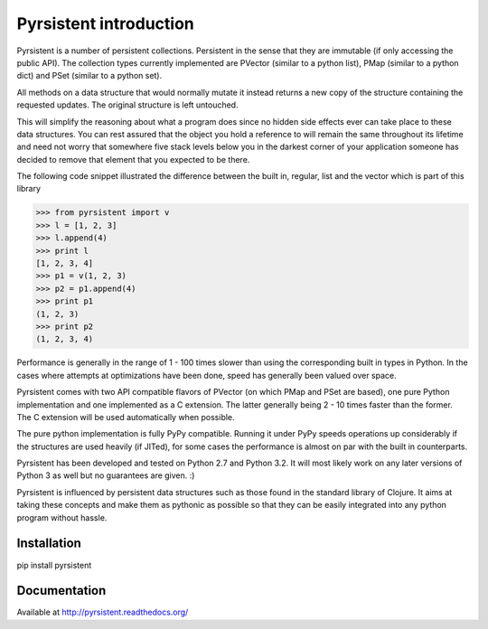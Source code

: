 Pyrsistent introduction
=======================
Pyrsistent is a number of persistent collections. Persistent in the sense that they are immutable (if only accessing
the public API). The collection types currently implemented are PVector (similar to a python list), PMap (similar to
a python dict) and PSet (similar to a python set).

All methods on a data structure that would normally mutate it instead returns a new copy of the structure containing the
requested updates. The original structure is left untouched.

This will simplify the reasoning about what a program does since no hidden side effects ever can take place to these
data structures. You can rest assured that the object you hold a reference to will remain the same throughout its
lifetime and need not worry that somewhere five stack levels below you in the darkest corner of your application
someone has decided to remove that element that you expected to be there.

The following code snippet illustrated the difference between the built in, regular, list and the vector which
is part of this library


>>> from pyrsistent import v
>>> l = [1, 2, 3]
>>> l.append(4)
>>> print l
[1, 2, 3, 4]
>>> p1 = v(1, 2, 3)
>>> p2 = p1.append(4)
>>> print p1
(1, 2, 3)
>>> print p2
(1, 2, 3, 4)

Performance is generally in the range of 1 - 100 times slower than using the corresponding built in types in Python.
In the cases where attempts at optimizations have been done, speed has generally been valued over space.

Pyrsistent comes with two API compatible flavors of PVector (on which PMap and PSet are based), one pure Python 
implementation and one implemented as a C extension. The latter generally being 2 - 10 times faster than the former.
The C extension will be used automatically when possible.

The pure python implementation is fully PyPy compatible. Running it under PyPy speeds operations up considerably if 
the structures are used heavily (if JITed), for some cases the performance is almost on par with the built in counterparts.

Pyrsistent has been developed and tested on Python 2.7 and Python 3.2. It will most likely work on any later versions
of Python 3 as well but no guarantees are given. :)

Pyrsistent is influenced by persistent data structures such as those found in the standard library of Clojure. It
aims at taking these concepts and make them as pythonic as possible so that they can be easily integrated into any python
program without hassle.

Installation
-------------

pip install pyrsistent

Documentation
---------------

Available at http://pyrsistent.readthedocs.org/
